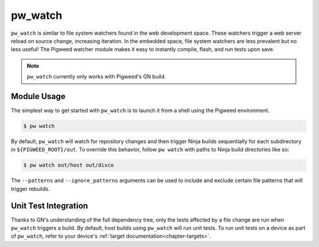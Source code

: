.. default-domain:: python

.. highlight:: sh

.. _chapter-watch:

--------
pw_watch
--------

``pw_watch`` is similar to file system watchers found in the web development
space. These watchers trigger a web server reload on source change, increasing
iteration. In the embedded space, file system watchers are less prevalent but no
less useful! The Pigweed watcher module makes it easy to instantly compile,
flash, and run tests upon save.

.. image:: doc_resources/pw_watch_on_device_demo.gif

.. note::

  ``pw_watch`` currently only works with Pigweed's GN build.

Module Usage
============

The simplest way to get started with ``pw_watch`` is to launch it from a shell
using the Pigweed environment.


.. code:: sh

  $ pw watch

By default, ``pw_watch`` will watch for repository changes and then trigger
Ninja builds sequentially for each subdirectory in ``${PIGWEED_ROOT}/out``. To
override this behavior, follow ``pw watch`` with paths to Ninja build
directories like so:

.. code:: sh

  $ pw watch out/host out/disco

The ``--patterns`` and ``--ignore_patterns`` arguments can be used to include
and exclude certain file patterns that will trigger rebuilds.

Unit Test Integration
=====================

Thanks to GN's understanding of the full dependency tree, only the tests
affected by a file change are run when ``pw_watch`` triggers a build. By
default, host builds using ``pw_watch`` will run unit tests. To run unit tests
on a device as part of ``pw_watch``, refer to your device's
:ref:`target documentation<chapter-targets>`.
